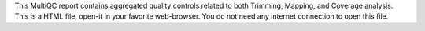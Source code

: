 This MultiQC report contains aggregated quality controls related to both Trimming, Mapping, and Coverage analysis. This is a HTML file, open-it in your favorite web-browser. You do not need any internet connection to open this file.